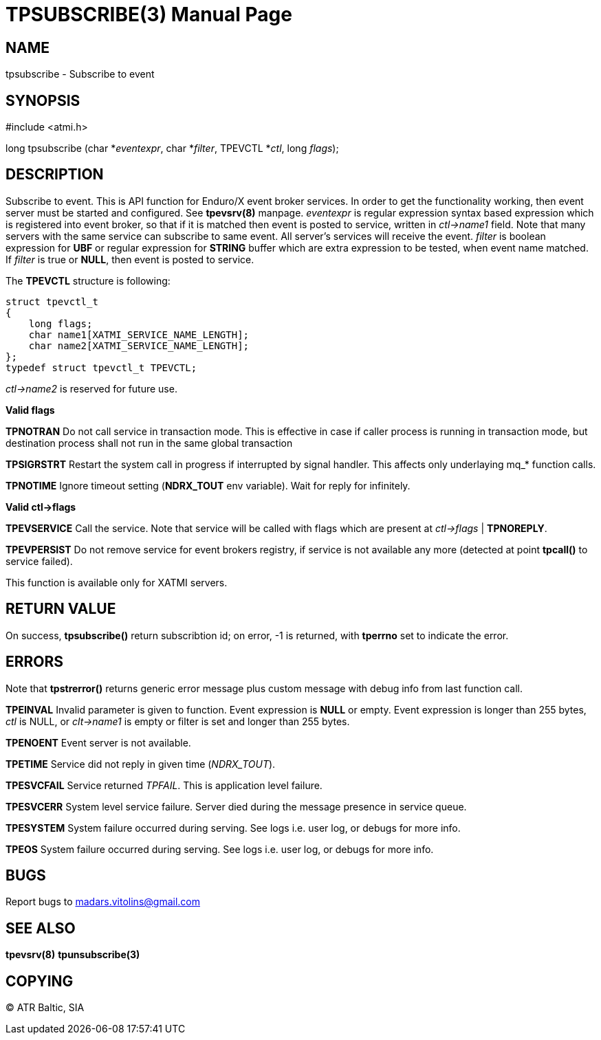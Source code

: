 TPSUBSCRIBE(3)
==============
:doctype: manpage


NAME
----
tpsubscribe - Subscribe to event


SYNOPSIS
--------
#include <atmi.h>

long tpsubscribe (char *'eventexpr', char *'filter', TPEVCTL *'ctl', long 'flags');


DESCRIPTION
-----------
Subscribe to event. This is API function for Enduro/X event broker services. In order to get the functionality working, then event server must be started and configured. See *tpevsrv(8)* manpage. 'eventexpr' is regular expression syntax based expression which is registered into event broker, so that if it is matched then event is posted to service, written in 'ctl->name1' field. Note that many servers with the same service can subscribe to same event. All server's services will receive the event. 'filter' is boolean expression for *UBF* or regular expression for *STRING* buffer which are extra expression to be tested, when event name matched. If 'filter' is true or *NULL*, then event is posted to service.

The *TPEVCTL* structure is following:

--------------------------------------------------------------------------------

struct tpevctl_t
{
    long flags;
    char name1[XATMI_SERVICE_NAME_LENGTH];
    char name2[XATMI_SERVICE_NAME_LENGTH];
};
typedef struct tpevctl_t TPEVCTL;

--------------------------------------------------------------------------------

'ctl->name2' is reserved for future use.


*Valid flags*

*TPNOTRAN* Do not call service in transaction mode. This is effective in case if caller process is running in transaction mode, but destination process shall not run in the same global transaction

*TPSIGRSTRT* Restart the system call in progress if interrupted by signal handler. This affects only underlaying mq_* function calls.

*TPNOTIME* Ignore timeout setting (*NDRX_TOUT* env variable). Wait for reply for infinitely.

*Valid ctl->flags*

*TPEVSERVICE* Call the service. Note that service will be called with flags which are present at 'ctl->flags' | *TPNOREPLY*.

*TPEVPERSIST* Do not remove service for event brokers registry, if service is not available any more (detected at point *tpcall()* to service failed).

This function is available only for XATMI servers.

RETURN VALUE
------------
On success, *tpsubscribe()* return subscribtion id; on error, -1 is returned, with *tperrno* set to indicate the error.

ERRORS
------
Note that *tpstrerror()* returns generic error message plus custom message with debug info from last function call.

*TPEINVAL* Invalid parameter is given to function. Event expression is *NULL* or empty. Event expression is longer than 255 bytes, 'ctl' is NULL, or 'clt->name1' is empty or filter is set and longer than 255 bytes.

*TPENOENT* Event server is not available.

*TPETIME* Service did not reply in given time ('NDRX_TOUT'). 

*TPESVCFAIL* Service returned 'TPFAIL'. This is application level failure.

*TPESVCERR* System level service failure. Server died during the message presence in service queue.

*TPESYSTEM* System failure occurred during serving. See logs i.e. user log, or debugs for more info.

*TPEOS* System failure occurred during serving. See logs i.e. user log, or debugs for more info.

BUGS
----
Report bugs to madars.vitolins@gmail.com

SEE ALSO
--------
*tpevsrv(8)* *tpunsubscribe(3)*

COPYING
-------
(C) ATR Baltic, SIA

